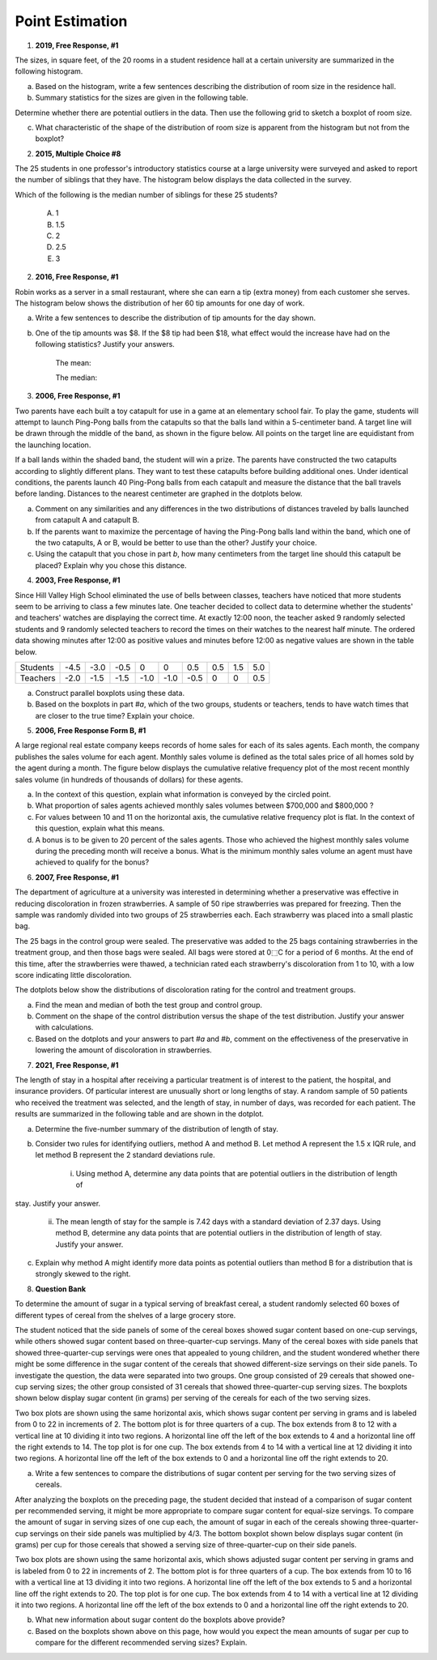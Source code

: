 .. _point_estimation_classwork:

================
Point Estimation
================

1. **2019, Free Response, #1**

The sizes, in square feet, of the 20 rooms in a student residence hall at a certain university are summarized in the following histogram.

.. image:: ../../../assets/imgs/classwork/2019_apstats_frp_01a.png
    :align: center

a. Based on the histogram, write a few sentences describing the distribution of room size in the residence hall.

b. Summary statistics for the sizes are given in the following table.

.. image:: ../../../assets/imgs/classwork/2019_apstats_frp_01b.png
    :align: center

Determine whether there are potential outliers in the data. Then use the following grid to sketch a boxplot of room size.

.. image:: ../../../assets/imgs/classwork/2019_apstats_frp_01c.png
    :align: center
    
c. What characteristic of the shape of the distribution of room size is apparent from the histogram but not from the boxplot?

2.  **2015, Multiple Choice #8**

The 25 students in one professor's introductory statistics course at a large university were surveyed and asked to report the number of siblings that they have. The histogram below displays the data collected in the survey.

.. image:: ../../../assets/imgs/classwork/2015_apstats_mc_08.png

Which of the following is the median number of siblings for these 25 students?

    (A) 1

    (B) 1.5

    (C) 2

    (D) 2.5

    (E) 3
    
2. **2016, Free Response, #1**

Robin works as a server in a small restaurant, where she can earn a tip (extra money) from each customer she serves. The histogram below shows the distribution of her 60 tip amounts for one day of work.

.. image:: ../../../assets/imgs/classwork/2016_apstats_frp_01.png
	:align: center

a. Write a few sentences to describe the distribution of tip amounts for the day shown.

b. One of the tip amounts was $8. If the $8 tip had been $18, what effect would the increase have had on the following statistics? Justify your answers.

    The mean:


    
    The median:



3. **2006, Free Response, #1**

Two parents have each built a toy catapult for use in a game at an elementary school fair. To play the game, students will attempt to launch Ping-Pong balls from the catapults so that the balls land within a 5-centimeter band. A target line will be drawn through the middle of the band, as shown in the figure below. All points on the target line are equidistant from the launching location.

.. image:: ../../../assets/imgs/classwork/2006_apstats_frp_1a.png
    :align: center

If a ball lands within the shaded band, the student will win a prize. The parents have constructed the two catapults according to slightly different plans. They want to test these
catapults before building additional ones. Under identical conditions, the parents launch 40 Ping-Pong balls from each catapult and measure the distance that the ball travels before landing. Distances to the nearest centimeter are graphed in the dotplots below.

.. image:: ../../../assets/imgs/classwork/2006_apstats_frp_1b.png
    :align: center

a. Comment on any similarities and any differences in the two distributions of distances traveled by balls launched from catapult A and catapult B.

b. If the parents want to maximize the percentage of having the Ping-Pong balls land within the band, which one of the two catapults, A or B, would be better to use than the other? Justify your choice.

c. Using the catapult that you chose in part *b*, how many centimeters from the target line should this catapult be placed? Explain why you chose this distance.

4. **2003, Free Response, #1**

Since Hill Valley High School eliminated the use of bells between classes, teachers have noticed that more students seem to be arriving to class a few minutes late. One teacher decided to collect data to determine whether the students' and teachers' watches are displaying the correct time. At exactly 12:00 noon, the teacher asked 9 randomly selected students and 9 randomly selected teachers to record the times on their watches to the nearest half minute. The ordered data showing minutes after 12:00 as positive values and minutes before 12:00 as negative values are shown in the table below.


+----------+------+------+------+------+------+------+-----+-----+-----+
| Students | -4.5 | -3.0 | -0.5 | 0    | 0    | 0.5  | 0.5 | 1.5 | 5.0 |
+----------+------+------+------+------+------+------+-----+-----+-----+
| Teachers | -2.0 | -1.5 | -1.5 | -1.0 | -1.0 | -0.5 | 0   | 0   | 0.5 |
+----------+------+------+------+------+------+------+-----+-----+-----+

a. Construct parallel boxplots using these data.

b. Based on the boxplots in part *#a*, which of the two groups, students or teachers, tends to have watch times that are closer to the true time? Explain your choice.

5. **2006, Free Response Form B, #1**

A large regional real estate company keeps records of home sales for each of its sales agents. Each month, the company publishes the sales volume for each agent. Monthly sales volume is defined as the total sales price of all homes sold by the agent during a month. The figure below displays the cumulative relative frequency plot of the most recent monthly sales volume (in hundreds of thousands of dollars) for these agents.

.. image:: ../../../assets/imgs/classwork/2016_apstats_frp_formb_01.png
	:align: center
	
a. In the context of this question, explain what information is conveyed by the circled point.

b. What proportion of sales agents achieved monthly sales volumes between $700,000 and $800,000 ?

c. For values between 10 and 11 on the horizontal axis, the cumulative relative frequency plot is flat. In the context of this question, explain what this means.

d. A bonus is to be given to 20 percent of the sales agents. Those who achieved the highest monthly sales volume during the preceding month will receive a bonus. What is the minimum monthly sales volume an agent must have achieved to qualify for the bonus?

6. **2007, Free Response, #1**

The department of agriculture at a university was interested in determining whether a preservative was effective in reducing discoloration in frozen strawberries. A sample of 50 ripe strawberries was prepared for freezing. Then the sample was randomly divided into two groups of 25 strawberries each. Each strawberry was placed into a small plastic bag.

The 25 bags in the control group were sealed. The preservative was added to the 25 bags containing strawberries in the treatment group, and then those bags were sealed. All bags were stored at 0⬚C for a period of 6 months. At the end of this time, after the strawberries were thawed, a technician rated each strawberry's discoloration from 1 to 10, with a low score indicating little discoloration.

The dotplots below show the distributions of discoloration rating for the control and treatment groups.

.. image:: ../../../assets/imgs/classwork/2007_apstats_frp_01.png
    :align: center

a. Find the mean and median of both the test group and control group.

b. Comment on the shape of the control distribution versus the shape of the test distribution. Justify your answer with calculations.

c. Based on the dotplots and your answers to part *#a* and *#b*, comment on the effectiveness of the preservative in lowering the amount of discoloration in strawberries.

7. **2021, Free Response, #1**

The length of stay in a hospital after receiving a particular treatment is of interest to the patient, the hospital, and insurance providers. Of particular interest are unusually short or long lengths of stay. A random sample of 50 patients who received the treatment was selected, and the length of stay, in number of days, was recorded for each patient. The results are summarized in the following table and are shown in the dotplot.

.. image:: ../../../assets/imgs/classwork/2021_apstats_frp_01.png
    :align: center
    
a. Determine the five-number summary of the distribution of length of stay.

b. Consider two rules for identifying outliers, method A and method B. Let method A represent the 1.5 x IQR rule, and let method B represent the 2 standard deviations rule.

	i. Using method A, determine any data points that are potential outliers in the distribution of length of
stay. Justify your answer.

	ii. The mean length of stay for the sample is 7.42 days with a standard deviation of 2.37 days. Using method B, determine any data points that are potential outliers in the distribution of length of stay. Justify your answer.
	
c. Explain why method A might identify more data points as potential outliers than method B for a distribution that is strongly skewed to the right.

8. **Question Bank**

To determine the amount of sugar in a typical serving of breakfast cereal, a student randomly selected 60 boxes of different types of cereal from the shelves of a large grocery store.

The student noticed that the side panels of some of the cereal boxes showed sugar content based on one-cup servings, while others showed sugar content based on three-quarter-cup servings. Many of the cereal boxes with side panels that showed three-quarter-cup servings were ones that appealed to young children, and the student wondered whether there might be some difference in the sugar content of the cereals that showed different-size servings on their side panels. To investigate the question, the data were separated into two groups. One group consisted of 29 cereals that showed one-cup serving sizes; the other group consisted of 31 cereals that showed three-quarter-cup serving sizes. The boxplots shown below display sugar content (in grams) per serving of the cereals for each of the two serving sizes.

.. image:: ../../../assets/imgs/classwork/question_bank/data_transformations_01.png
    :align: center

Two box plots are shown using the same horizontal axis, which shows sugar content per serving in grams and is labeled from 0 to 22 in increments of 2. The bottom plot is for three quarters of a cup. The box extends from 8 to 12 with a vertical line at 10 dividing it into two regions. A horizontal line off the left of the box extends to 4 and a horizontal line off the right extends to 14. The top plot is for one cup. The box extends from 4 to 14 with a vertical line at 12 dividing it into two regions. A horizontal line off the left of the box extends to 0 and a horizontal line off the right extends to 20.

a. Write a few sentences to compare the distributions of sugar content per serving for the two serving sizes of cereals.

After analyzing the boxplots on the preceding page, the student decided that instead of a comparison of sugar content per recommended serving, it might be more appropriate to compare sugar content for equal-size servings. To compare the amount of sugar in serving sizes of one cup each, the amount of sugar in each of the cereals showing three-quarter-cup servings on their side panels was multiplied by 4/3. The bottom boxplot shown below displays sugar content (in grams) per cup for those cereals that showed a serving size of three-quarter-cup on their side panels.

.. image:: ../../../assets/imgs/classwork/question_bank/data_transformations_01.png
    :align: center
    
Two box plots are shown using the same horizontal axis, which shows adjusted sugar content per serving in grams and is labeled from 0 to 22 in increments of 2. The bottom plot is for three quarters of a cup. The box extends from 10 to 16 with a vertical line at 13 dividing it into two regions. A horizontal line off the left of the box extends to 5 and a horizontal line off the right extends to 20. The top plot is for one cup. The box extends from 4 to 14 with a vertical line at 12 dividing it into two regions. A horizontal line off the left of the box extends to 0 and a horizontal line off the right extends to 20.

b. What new information about sugar content do the boxplots above provide?

c. Based on the boxplots shown above on this page, how would you expect the mean amounts of sugar per cup to compare for the different recommended serving sizes? Explain.
